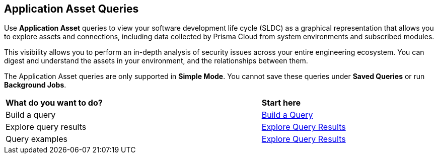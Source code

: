 == Application Asset Queries

Use *Application Asset* queries to view your software development life cycle (SLDC) as a graphical representation that allows you to explore assets and connections, including data collected by Prisma Cloud from system environments and subscribed modules.

This visibility allows you to perform an in-depth analysis of security issues across your entire engineering ecosystem. You can digest and understand the assets in your environment, and the relationships between them. 

The Application Asset queries are only supported in *Simple Mode*. You cannot save these queries under *Saved Queries* or run *Background Jobs*.


[cols="75%a,25%a"]
|===
|*What do you want to do?*
|*Start here*

|Build a query 
|xref:application-asset-build-explore.adoc[Build a Query] 

|Explore query results 
|xref:application-asset-build-explore.adoc[Explore Query Results]  

|Query examples 
|xref:application-asset-examples.adoc[Explore Query Results]  

|===

